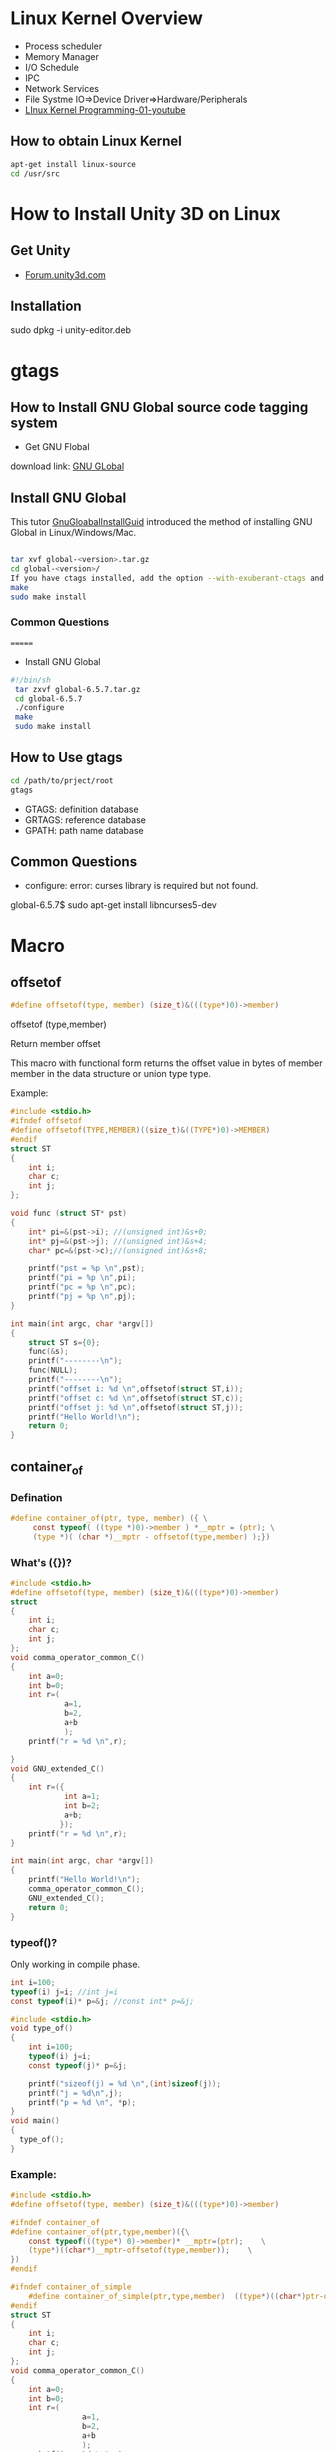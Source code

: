 * Linux Kernel Overview
- Process scheduler
- Memory Manager
- I/O Schedule
- IPC
- Network Services
- File Systme IO=>Device Driver=>Hardware/Peripherals
- [[https://www.youtube.com/watch?v=-O6GsrmOUgY][LInux Kernel Programming-01-youtube]]
** How to obtain Linux Kernel
#+BEGIN_SRC sh
apt-get install linux-source
cd /usr/src
#+END_SRC

* How to Install Unity 3D on Linux
** Get Unity    
- [[https://forum.unity3d.com/threads/unity-on-linux-release-notes-and-known-issues.350256/][Forum.unity3d.com]]
** Installation
sudo dpkg -i unity-editor.deb 
* gtags
** How to Install GNU Global source code tagging system

- Get GNU Flobal
download link: [[https://www.gnu.org/software/global/][GNU GLobal]]
** Install GNU Global
This tutor [[https://github.com/yubaochina/Emacs-Cpp-IDE/blob/master/emacs-tutor/emacs-tutor.org#version-control][GnuGloabalInstallGuid]] introduced the method of installing GNU Global in Linux/Windows/Mac.

   #+BEGIN_SRC sh
   
tar xvf global-<version>.tar.gz
cd global-<version>/
If you have ctags installed, add the option --with-exuberant-ctags and supply the installed path: ./configure [--with-exuberant-ctags=/usr/local/bin/ctags]
make
sudo make install
#+END_SRC

*** Common Questions  
=======
- Install GNU Global
#+BEGIN_SRC sh
#!/bin/sh
 tar zxvf global-6.5.7.tar.gz
 cd global-6.5.7
 ./configure
 make
 sudo make install
#+END_SRC
** How to Use gtags
#+BEGIN_SRC sh
cd /path/to/prject/root
gtags
#+END_SRC

- GTAGS: definition database
- GRTAGS: reference database
- GPATH: path name database
  
** Common Questions  
- configure: error: curses library is required but not found.
global-6.5.7$ sudo apt-get install libncurses5-dev 

* Macro
** offsetof
#+BEGIN_SRC C
#define offsetof(type, member) (size_t)&(((type*)0)->member)
#+END_SRC

offsetof (type,member)

Return member offset

This macro with functional form returns the offset value in bytes of member member in the data structure or union type type.

Example:
#+BEGIN_SRC C
#include <stdio.h>
#ifndef offsetof
#define offsetof(TYPE,MEMBER)((size_t)&((TYPE*)0)->MEMBER)
#endif
struct ST
{
    int i;
    char c;
    int j;
};

void func (struct ST* pst)
{
    int* pi=&(pst->i); //(unsigned int)&s+0;
    int* pj=&(pst->j); //(unsigned int)&s+4;
    char* pc=&(pst->c);//(unsigned int)&s+8;

    printf("pst = %p \n",pst);
    printf("pi = %p \n",pi);
    printf("pc = %p \n",pc);
    printf("pj = %p \n",pj);
}

int main(int argc, char *argv[])
{
    struct ST s={0};
    func(&s);
    printf("--------\n");
    func(NULL);
    printf("--------\n");
    printf("offset i: %d \n",offsetof(struct ST,i));
    printf("offset c: %d \n",offsetof(struct ST,c));
    printf("offset j: %d \n",offsetof(struct ST,j));
    printf("Hello World!\n");
    return 0;
}
#+END_SRC

#+RESULTS:
| pst      | =      | 0x7ffdeb42bdbc |
| pi       | =      | 0x7ffdeb42bdbc |
| pc       | =      | 0x7ffdeb42bdc0 |
| pj       | =      | 0x7ffdeb42bdc4 |
| -------- |        |                |
| pst      | =      |          (nil) |
| pi       | =      |          (nil) |
| pc       | =      |            0x4 |
| pj       | =      |            0x8 |
| -------- |        |                |
| offset   | i:     |              0 |
| offset   | c:     |              4 |
| offset   | j:     |              8 |
| Hello    | World! |                |

** container_of
*** Defination
#+BEGIN_SRC C
#define container_of(ptr, type, member) ({ \
     const typeof( ((type *)0)->member ) *__mptr = (ptr); \
     (type *)( (char *)__mptr - offsetof(type,member) );})    
#+END_SRC
*** What's ({})?
#+BEGIN_SRC c
#include <stdio.h>
#define offsetof(type, member) (size_t)&(((type*)0)->member)
struct
{
    int i;
    char c;
    int j;
};
void comma_operator_common_C()
{
    int a=0;
    int b=0;
    int r=(
            a=1,
            b=2,
            a+b
            );
    printf("r = %d \n",r);

}
void GNU_extended_C()
{
    int r=({
            int a=1;
            int b=2;
            a+b;
           });
    printf("r = %d \n",r);
}

int main(int argc, char *argv[])
{
    printf("Hello World!\n");
    comma_operator_common_C();
    GNU_extended_C();
    return 0;
}
#+END_SRC
*** typeof()?
Only working in compile phase.
#+BEGIN_SRC C
int i=100;
typeof(i) j=i; //int j=i
const typeof(i)* p=&j; //const int* p=&j;
#+END_SRC
#+BEGIN_SRC C :tangle typeof.c
  #include <stdio.h>
  void type_of()
  {
      int i=100;
      typeof(i) j=i;
      const typeof(j)* p=&j;

      printf("sizeof(j) = %d \n",(int)sizeof(j));
      printf("j = %d\n",j);
      printf("p = %d \n", *p);
  }
  void main()
  {
    type_of();
  }
#+END_SRC

#+RESULTS:
| sizeof(j) | = |   4 |
| j         | = | 100 |
| p         | = | 100 |
*** Example:
#+BEGIN_SRC C
#include <stdio.h>
#define offsetof(type, member) (size_t)&(((type*)0)->member)

#ifndef container_of
#define container_of(ptr,type,member)({\
    const typeof(((type*) 0)->member)* __mptr=(ptr);    \
    (type*)((char*)__mptr-offsetof(type,member));    \
})
#endif

#ifndef container_of_simple
    #define container_of_simple(ptr,type,member)  ((type*)((char*)ptr-offsetof(type,member)))
#endif
struct ST
{
    int i;
    char c;
    int j;
};
void comma_operator_common_C()
{
    int a=0;
    int b=0;
    int r=(
                a=1,
                b=2,
                a+b
                );
    printf("r = %d \n",r);

}
void GNU_extended_C()
{
    int r=({
               int a=1;
               int b=2;
               a+b;
           });
    printf("r = %d \n",r);
}
void type_of()
{
    int i=100;
    typeof(i) j=i;
    const typeof(j)* p=&j;

    printf("sizeof(j) = %d \n",(int)sizeof(j));
    printf("j = %d\n",j);
    printf("p = %d \n", *p);
}

int main(int argc, char *argv[])
{
    printf("Hello World!\n");
    comma_operator_common_C();
    GNU_extended_C();
    type_of();

    struct ST s={0};
    char* pc=&s.c;
    struct ST* pst=container_of(pc, struct ST,c);
    printf("&s=%p\n",&s);
    printf("pst=%p\n",pst);

    struct ST* pst_simple=container_of_simple(pc,struct ST,c);
    printf("pst_simple=%p\n",pst_simple);

    //Datatype check (unsafe)
    int e=0;
    int *pe=&e;
    struct ST* pst_error=container_of_simple(pe,struct ST,c);
    printf("pst_error=%p\n",pst_error);

    //compile warning
    struct ST* pst_error_report=container_of(pe,struct ST,c);
    printf("pst_error_report=%p\n",pst_error_report);

    return 0;
}
#+END_SRC

#+RESULTS:
| Hello                           | World! |     |
| r                               | =      |   3 |
| r                               | =      |   3 |
| sizeof(j)                       | =      |   4 |
| j                               | =      | 100 |
| p                               | =      | 100 |
| &s=0x7fff0c8e6f0c               |        |     |
| pst=0x7fff0c8e6f0c              |        |     |
| pst_simple=0x7fff0c8e6f0c       |        |     |
| pst_error=0x7fff0c8e6ec0        |        |     |
| pst_error_report=0x7fff0c8e6ec0 |        |     |

*** Question
1. Why Linux Kernel doesn't define =container_of= like this:
#+BEGIN_SRC C
#ifndef container_of_simple
    #define container_of_simple(ptr,type,member)  ((type*)((char*)ptr-offsetof(type,member)))
#endif
#+END_SRC
We do a simple test:
#+BEGIN_SRC C
    //Datatype check (unsafe)
    int e=0;
    int *pe=&e;
    struct ST* pst_error=container_of_simple(pe,struct ST,c);
    printf("pst_error=%p\n",pst_error);

    //compile warning
    struct ST* pst_error_report=container_of(pe,struct ST,c);
    printf("pst_error_report=%p\n",pst_error_report);
#+END_SRC
compile warning:
#+BEGIN_SRC C
/home/yubao/MyProjects/Linux/source/Kernal/macro/container_of/main.c:6: warning: initialization from incompatible pointer type [-Wincompatible-pointer-types]
     const typeof(((type*) 0)->member)* __mptr=(ptr);    \
                                               ^
#+END_SRC
#+BEGIN_SRC C
    const typeof(((type*) 0)->member)* __mptr=(ptr);
#+END_SRC
This was used to chek data type (safty check).
* Programming
** File
- System Call
- C/CPP API
#+BEGIN_SRC c
       #include <sys/types.h>
       #include <sys/stat.h>
       #include <fcntl.h>

       int open(const char *pathname, int flags);
       int open(const char *pathname, int flags, mode_t mode);

       int creat(const char *pathname, mode_t mode);
       int close(int fd);
       
       ssize_t read(int fd, void *buf, size_t count);
       ssize_t write(int fd, const void *buf, size_t count);

#+END_SRC
*** lseek
#+BEGIN_SRC c
       off_t lseek(int fd, off_t offset, int whence);
#+END_SRC
1. offset
  - =SEEK_SET=
  The file offset is set to offset bytes.
  - =SEEK_CUR= 
  The  file  offset  is  set  to  its current location plus offset bytes.
  - =SEEK_END= 
  The file offset is set to the  size  of  the  file  plus  offset bytes.

